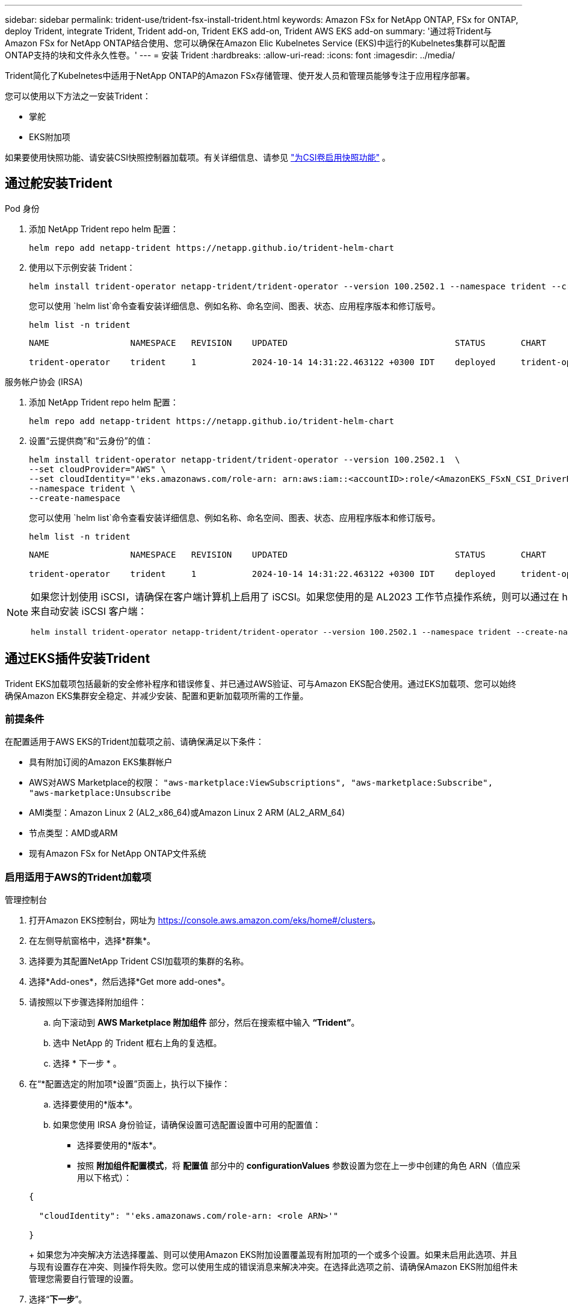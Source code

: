 ---
sidebar: sidebar 
permalink: trident-use/trident-fsx-install-trident.html 
keywords: Amazon FSx for NetApp ONTAP, FSx for ONTAP, deploy Trident, integrate Trident, Trident add-on, Trident EKS add-on, Trident AWS EKS add-on 
summary: '通过将Trident与Amazon FSx for NetApp ONTAP结合使用、您可以确保在Amazon Elic Kubelnetes Service (EKS)中运行的Kubelnetes集群可以配置ONTAP支持的块和文件永久性卷。' 
---
= 安装 Trident
:hardbreaks:
:allow-uri-read: 
:icons: font
:imagesdir: ../media/


[role="lead"]
Trident简化了Kubelnetes中适用于NetApp ONTAP的Amazon FSx存储管理、使开发人员和管理员能够专注于应用程序部署。

您可以使用以下方法之一安装Trident：

* 掌舵
* EKS附加项


如果要使用快照功能、请安装CSI快照控制器加载项。有关详细信息、请参见 link:https://docs.aws.amazon.com/eks/latest/userguide/csi-snapshot-controller.html["为CSI卷启用快照功能"^] 。



== 通过舵安装Trident

[role="tabbed-block"]
====
.Pod 身份
--
. 添加 NetApp Trident repo helm 配置：
+
[source, console]
----
helm repo add netapp-trident https://netapp.github.io/trident-helm-chart
----
. 使用以下示例安装 Trident：
+
[source, console]
----
helm install trident-operator netapp-trident/trident-operator --version 100.2502.1 --namespace trident --create-namespace
----
+
您可以使用 `helm list`命令查看安装详细信息、例如名称、命名空间、图表、状态、应用程序版本和修订版号。

+
[source, console]
----
helm list -n trident
----
+
[listing]
----
NAME                NAMESPACE   REVISION    UPDATED                                 STATUS       CHART                          APP VERSION

trident-operator    trident     1           2024-10-14 14:31:22.463122 +0300 IDT    deployed     trident-operator-100.2502.0    25.02.0
----


--
.服务帐户协会 (IRSA)
--
. 添加 NetApp Trident repo helm 配置：
+
[source, console]
----
helm repo add netapp-trident https://netapp.github.io/trident-helm-chart
----
. 设置“云提供商”和“云身份”的值：
+
[source, console]
----
helm install trident-operator netapp-trident/trident-operator --version 100.2502.1  \
--set cloudProvider="AWS" \
--set cloudIdentity="'eks.amazonaws.com/role-arn: arn:aws:iam::<accountID>:role/<AmazonEKS_FSxN_CSI_DriverRole>'" \
--namespace trident \
--create-namespace
----
+
您可以使用 `helm list`命令查看安装详细信息、例如名称、命名空间、图表、状态、应用程序版本和修订版号。

+
[source, console]
----
helm list -n trident
----
+
[listing]
----
NAME                NAMESPACE   REVISION    UPDATED                                 STATUS       CHART                          APP VERSION

trident-operator    trident     1           2024-10-14 14:31:22.463122 +0300 IDT    deployed     trident-operator-100.2506.0    25.06.0
----


--
====
[NOTE]
====
如果您计划使用 iSCSI，请确保在客户端计算机上启用了 iSCSI。如果您使用的是 AL2023 工作节点操作系统，则可以通过在 helm 安装中添加 node prep 参数来自动安装 iSCSI 客户端：

[source, console]
----
helm install trident-operator netapp-trident/trident-operator --version 100.2502.1 --namespace trident --create-namespace –-set nodePrep={iscsi}
----
====


== 通过EKS插件安装Trident

Trident EKS加载项包括最新的安全修补程序和错误修复、并已通过AWS验证、可与Amazon EKS配合使用。通过EKS加载项、您可以始终确保Amazon EKS集群安全稳定、并减少安装、配置和更新加载项所需的工作量。



=== 前提条件

在配置适用于AWS EKS的Trident加载项之前、请确保满足以下条件：

* 具有附加订阅的Amazon EKS集群帐户
* AWS对AWS Marketplace的权限：
`"aws-marketplace:ViewSubscriptions",
"aws-marketplace:Subscribe",
"aws-marketplace:Unsubscribe`
* AMI类型：Amazon Linux 2 (AL2_x86_64)或Amazon Linux 2 ARM (AL2_ARM_64)
* 节点类型：AMD或ARM
* 现有Amazon FSx for NetApp ONTAP文件系统




=== 启用适用于AWS的Trident加载项

[role="tabbed-block"]
====
.管理控制台
--
. 打开Amazon EKS控制台，网址为 https://console.aws.amazon.com/eks/home#/clusters[]。
. 在左侧导航窗格中，选择*群集*。
. 选择要为其配置NetApp Trident CSI加载项的集群的名称。
. 选择*Add-ones*，然后选择*Get more add-ones*。
. 请按照以下步骤选择附加组件：
+
.. 向下滚动到 *AWS Marketplace 附加组件* 部分，然后在搜索框中输入 *“Trident”*。
.. 选中 NetApp 的 Trident 框右上角的复选框。
.. 选择 * 下一步 * 。


. 在“*配置选定的附加项*设置”页面上，执行以下操作：
+
.. 选择要使用的*版本*。
.. 如果您使用 IRSA 身份验证，请确保设置可选配置设置中可用的配置值：
+
*** 选择要使用的*版本*。
*** 按照 *附加组件配置模式*，将 *配置值* 部分中的 *configurationValues* 参数设置为您在上一步中创建的角色 ARN（值应采用以下格式）：




+
[source, JSON]
----
{

  "cloudIdentity": "'eks.amazonaws.com/role-arn: <role ARN>'"

}
----
+
如果您为冲突解决方法选择覆盖、则可以使用Amazon EKS附加设置覆盖现有附加项的一个或多个设置。如果未启用此选项、并且与现有设置存在冲突、则操作将失败。您可以使用生成的错误消息来解决冲突。在选择此选项之前、请确保Amazon EKS附加组件未管理您需要自行管理的设置。

. 选择“*下一步*”。
. 在*Review and add*页上，选择*Cree*。
+
加载项安装完成后、您将看到已安装的加载项。



--
.AWS命令行界面
--
*1.创建 `add-on.json`文件*：

*对于 Pod Identity，请使用以下格式*：

[source, json]
----
{
  "clusterName": "<eks-cluster>",
  "addonName": "netapp_trident-operator",
  "addonVersion": "v25.02.1-eksbuild.1",
}
----
*对于 IRSA 身份验证，请使用以下格式*：

[source, json]
----
{
  "clusterName": "<eks-cluster>",
  "addonName": "netapp_trident-operator",
  "addonVersion": "v25.02.1-eksbuild.1",
  "serviceAccountRoleArn": "<role ARN>",
  "configurationValues": {
    "cloudIdentity": "'eks.amazonaws.com/role-arn: <role ARN>'",
    "cloudProvider": "AWS"
  }
}
----

NOTE: 替换 `<role ARN>`为上一步中创建的角色的ARN。

*2.安装 Trident EKS 插件。*

[source, console]
----
aws eks create-addon --cli-input-json file://add-on.json
----
--
.eksc
--
以下示例命令将安装Trident EKS加载项：

[source, console]
----
eksctl create addon --name netapp_trident-operator --cluster <cluster_name> --force
----
--
====


=== 更新Trident EKS加载项

[role="tabbed-block"]
====
.管理控制台
--
. 打开Amazon EKS控制台 https://console.aws.amazon.com/eks/home#/clusters[]。
. 在左侧导航窗格中，选择*群集*。
. 选择要更新NetApp Trident CSI加载项的集群的名称。
. 选择*Add-ones*选项卡。
. 选择* Trident按NetApp显示*，然后选择*编辑*。
. 在“*按NetApp配置Trident”页上，执行以下操作：
+
.. 选择要使用的*版本*。
.. 展开*可选配置设置*并根据需要进行修改。
.. 选择 * 保存更改 * 。




--
.AWS命令行界面
--
以下示例将更新EKS加载项：

[source, console]
----
aws eks update-addon --cluster-name <eks_cluster_name> --addon-name netapp_trident-operator --addon-version v25.02.1-eksbuild.1 \
  --service-account-role-arn <role-ARN> --resolve-conflict preserve \
  --configuration-values “{\"cloudIdentity\": \"'eks.amazonaws.com/role-arn: <role ARN>'\"}"
----
--
.eksc
--
* 检查FSxN Trident CSI加载项的当前版本。请替换 `my-cluster`为您的集群名称。
+
[source, console]
----
eksctl get addon --name netapp_trident-operator --cluster my-cluster
----
+
*示例输出：*



[listing]
----
NAME                        VERSION             STATUS    ISSUES    IAMROLE    UPDATE AVAILABLE    CONFIGURATION VALUES
netapp_trident-operator    v25.02.1-eksbuild.1    ACTIVE    0       {"cloudIdentity":"'eks.amazonaws.com/role-arn: arn:aws:iam::139763910815:role/AmazonEKS_FSXN_CSI_DriverRole'"}
----
* 将此加载项更新到上一步输出中的update下返回的版本。
+
[source, console]
----
eksctl update addon --name netapp_trident-operator --version v25.02.1-eksbuild.1 --cluster my-cluster --force
----


如果您删除了该 `--force` 选项、并且任何Amazon EKS附加设置与您的现有设置冲突、则更新Amazon EKS附加设置将失败；您将收到一条错误消息、以帮助您解决冲突。在指定此选项之前、请确保Amazon EKS附加组件不会管理您需要管理的设置、因为这些设置会被此选项覆盖。有关此设置的其他选项的详细信息，请参见 link:https://eksctl.io/usage/addons/["插件"]。有关Amazon EKS Kubenetes字段管理的详细信息，请参阅 link:https://docs.aws.amazon.com/eks/latest/userguide/kubernetes-field-management.html["Kubbernetes现场管理"]。

--
====


=== 卸载/删除Trident EKS加载项

您可以通过两种方式删除Amazon EKS附加项：

* *保留集群上的附加软件*–此选项将删除Amazon EKS对任何设置的管理。此外、它还会使Amazon EKS无法通知您更新、并在您启动更新后自动更新Amazon EKS附加项。但是、它会保留集群上的附加软件。此选项可使附加组件成为自管理安装、而不是Amazon EKS附加组件。通过此选项、此附加组件不会出现停机。保留命令中的 `--preserve` 选项以保留此附加项。
* *从集群中完全删除附加软件*–NetApp建议您仅在集群中没有依赖于此附加软件的资源时、才从集群中删除此附加软件。从命令中删除 `--preserve` 此选项 `delete` 以删除此加载项。



NOTE: 如果此附加项具有关联的IAM帐户、则不会删除此IAM帐户。

[role="tabbed-block"]
====
.管理控制台
--
. 打开Amazon EKS控制台，网址为 https://console.aws.amazon.com/eks/home#/clusters[]。
. 在左侧导航窗格中，选择*群集*。
. 选择要删除的NetApp Trident CSI加载项的集群名称。
. 选择*Add-ons*选项卡，然后选择Trident by NetApp。*
. 选择 * 删除 * 。
. 在*Remove NetApp_trdent-operator con確 認*对话框中，执行以下操作：
+
.. 如果您希望Amazon EKS停止管理此附加组件的设置、请选择*保留集群*。如果要在集群上保留附加软件、以便您可以自行管理附加软件的所有设置、请执行此操作。
.. 输入*NetApp_trdent-operator*。
.. 选择 * 删除 * 。




--
.AWS命令行界面
--
请使用集群的名称进行替换 `my-cluster` 、然后运行以下命令。

[source, console]
----
aws eks delete-addon --cluster-name my-cluster --addon-name netapp_trident-operator --preserve
----
--
.eksc
--
以下命令将卸载Trident EKS加载项：

[source, console]
----
eksctl delete addon --cluster K8s-arm --name netapp_trident-operator
----
--
====